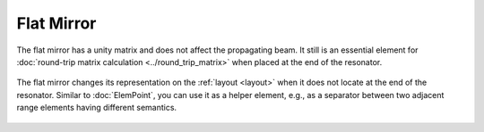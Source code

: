 .. index:: single: flat mirror
.. index:: single: mirror (flat)

Flat Mirror
===========

The flat mirror has a unity matrix and does not affect the propagating beam. It still is an essential  element for :doc:`round-trip matrix calculation <../round_trip_matrix>` when placed at the end of the resonator. 

    .. image:: ElemFlatMirror.png
    
The flat mirror changes its representation on the :ref:`layout <layout>` when it does not locate at the end of the resonator. Similar to :doc:`ElemPoint`, you can use it as a helper element, e.g., as a separator between two adjacent range elements having different semantics. 

    .. image:: ElemFlatMirror_example.png
    
.. seeAlso::

    :doc:`../elem_matrs`, :doc:`../catalog`, :doc:`../elem_props`
    